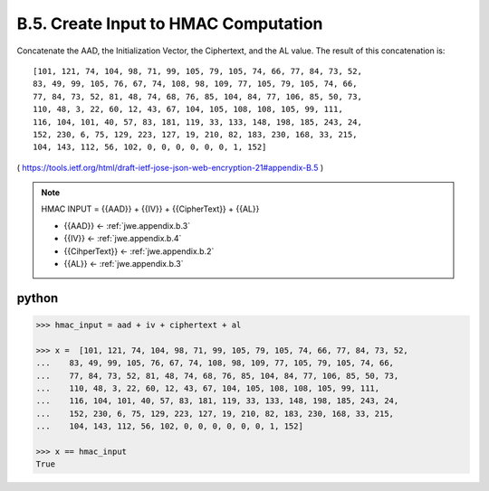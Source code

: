 B.5. Create Input to HMAC Computation
------------------------------------------------

Concatenate the AAD, the Initialization Vector, the Ciphertext, and
the AL value.  The result of this concatenation is:

::

   [101, 121, 74, 104, 98, 71, 99, 105, 79, 105, 74, 66, 77, 84, 73, 52,
   83, 49, 99, 105, 76, 67, 74, 108, 98, 109, 77, 105, 79, 105, 74, 66,
   77, 84, 73, 52, 81, 48, 74, 68, 76, 85, 104, 84, 77, 106, 85, 50, 73,
   110, 48, 3, 22, 60, 12, 43, 67, 104, 105, 108, 108, 105, 99, 111,
   116, 104, 101, 40, 57, 83, 181, 119, 33, 133, 148, 198, 185, 243, 24,
   152, 230, 6, 75, 129, 223, 127, 19, 210, 82, 183, 230, 168, 33, 215,
   104, 143, 112, 56, 102, 0, 0, 0, 0, 0, 0, 1, 152]


( https://tools.ietf.org/html/draft-ietf-jose-json-web-encryption-21#appendix-B.5 )


.. note::

    HMAC INPUT = {{AAD}} + {{IV}} + {{CipherText}} + {{AL}}
    
    - {{AAD}} <- :ref:`jwe.appendix.b.3`
    - {{IV}} <- :ref:`jwe.appendix.b.4`
    - {{CihperText}} <- :ref:`jwe.appendix.b.2`
    - {{AL}} <- :ref:`jwe.appendix.b.3`


python
^^^^^^^^^^^

.. code-block:: python

    >>> hmac_input = aad + iv + ciphertext + al

    >>> x =  [101, 121, 74, 104, 98, 71, 99, 105, 79, 105, 74, 66, 77, 84, 73, 52,
    ...    83, 49, 99, 105, 76, 67, 74, 108, 98, 109, 77, 105, 79, 105, 74, 66,
    ...    77, 84, 73, 52, 81, 48, 74, 68, 76, 85, 104, 84, 77, 106, 85, 50, 73,
    ...    110, 48, 3, 22, 60, 12, 43, 67, 104, 105, 108, 108, 105, 99, 111,
    ...    116, 104, 101, 40, 57, 83, 181, 119, 33, 133, 148, 198, 185, 243, 24,
    ...    152, 230, 6, 75, 129, 223, 127, 19, 210, 82, 183, 230, 168, 33, 215,
    ...    104, 143, 112, 56, 102, 0, 0, 0, 0, 0, 0, 1, 152]

    >>> x == hmac_input
    True    
